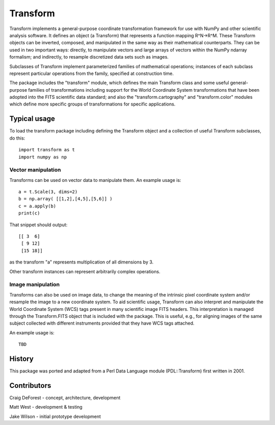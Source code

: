 =========
Transform
=========

Transform implements a general-purpose coordinate transformation
framework for use with NumPy and other scientific analysis software.
It defines an object (a Transform) that represents a function mapping
R^N->R^M.  These Transform objects can be inverted, composed, and
manipulated in the same way as their mathematical counterparts. They
can be used in two important ways: directly, to manipulate vectors
and large arrays of vectors within the NumPy ndarray formalism; and
indirectly, to resample discretized data sets such as images.

Subclasses of Transform implement parameterized families of
mathematical operations; instances of each subclass represent
particular operations from the family, specified at construction
time.

The package includes the "transform" module, which defines the
main Transform class and some useful general-purpose families of
transformations including support for the World Coordinate System
transformations that have been adopted into the FITS scientific
data standard; and also the "transform.cartography" and
"transform.color" modules which define more specific groups
of transformations for specific applications.

Typical usage
=============

To load the transform package including defining the Transform object
and a collection of useful Transform subclasses, do this::

    import transform as t
    import numpy as np

Vector manipulation
-------------------

Transforms can be used on vector data to manipulate them.  An example
usage is::
      
    a = t.Scale(3, dims=2)
    b = np.array( [[1,2],[4,5],[5,6]] )
    c = a.apply(b)
    print(c)

That snippet should output::

    [[ 3  6]
     [ 9 12]
     [15 18]]

as the transform "a" represents multiplication of all dimensions by 3.

Other transform instances can represent arbitrarily complex operations.

Image manipulation
------------------

Transforms can also be used on image data, to change the meaning of the
intrinsic pixel coordinate system and/or resample the image to a new
coordinate system.  To aid scientific usage, Transform can also interpret and 
manipulate the World Coordinate System (WCS) tags present in many scientific
image FITS headers.  This interpretation is managed through the 
Transform.FITS object that is included with the package.  This is useful,
e.g., for aligning images of the same subject collected with different 
instruments provided that they have WCS tags attached.


An example usage is::

    TBD


History
=======

This package was ported and adapted from a Perl Data Language module (PDL::Transform)
first written in 2001.

Contributors
============

Craig DeForest  - concept, architecture, development

Matt West       - development & testing

Jake Wilson     - initial prototype development
